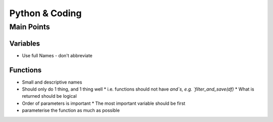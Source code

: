 Python & Coding
================

Main Points
++++++++++++

Variables
//////////
- Use full Names - don't abbreviate

Functions
/////////
- Small and descriptive names
- Should only do 1 thing, and 1 thing well
  * i.e. functions should not have `and`s, e.g. `filter_and_save(df)`
  * What is returned should be logical
- Order of parameters is important
  * The most important variable should be first
- parameterise the function as much as possible
